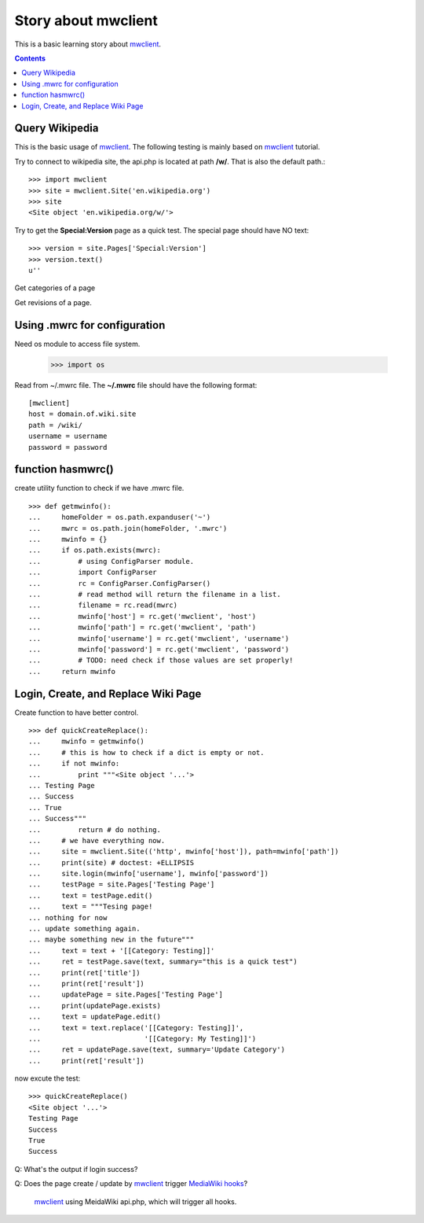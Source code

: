 Story about mwclient
====================

This is a basic learning story about mwclient_.

.. contents::
   :depth: 5

Query Wikipedia
---------------

This is the basic usage of mwclient_. 
The following testing is mainly based on mwclient_ tutorial.

Try to connect to wikipedia site, the api.php is located at 
path **/w/**. That is also the default path.::

  >>> import mwclient
  >>> site = mwclient.Site('en.wikipedia.org')
  >>> site
  <Site object 'en.wikipedia.org/w/'>

Try to get the **Special:Version** page as a quick test.
The special page should have NO text::

  >>> version = site.Pages['Special:Version']
  >>> version.text()
  u''

Get categories of a page

Get revisions of a page.

Using .mwrc for configuration
-----------------------------

Need os module to access file system.

  >>> import os

Read from ~/.mwrc file. 
The **~/.mwrc** file should have the following format::

  [mwclient]
  host = domain.of.wiki.site
  path = /wiki/
  username = username
  password = password

function hasmwrc()
------------------

create utility function to check if we have .mwrc file.
::

  >>> def getmwinfo():
  ...     homeFolder = os.path.expanduser('~')
  ...     mwrc = os.path.join(homeFolder, '.mwrc')
  ...     mwinfo = {}
  ...     if os.path.exists(mwrc):
  ...         # using ConfigParser module.
  ...         import ConfigParser
  ...         rc = ConfigParser.ConfigParser()
  ...         # read method will return the filename in a list.
  ...         filename = rc.read(mwrc)
  ...         mwinfo['host'] = rc.get('mwclient', 'host')
  ...         mwinfo['path'] = rc.get('mwclient', 'path')
  ...         mwinfo['username'] = rc.get('mwclient', 'username')
  ...         mwinfo['password'] = rc.get('mwclient', 'password')
  ...         # TODO: need check if those values are set properly!
  ...     return mwinfo

Login, Create, and Replace Wiki Page
------------------------------------

Create function to have better control.
::

  >>> def quickCreateReplace():
  ...     mwinfo = getmwinfo()
  ...     # this is how to check if a dict is empty or not.
  ...     if not mwinfo:
  ...         print """<Site object '...'>
  ... Testing Page
  ... Success
  ... True
  ... Success"""
  ...         return # do nothing.
  ...     # we have everything now.
  ...     site = mwclient.Site(('http', mwinfo['host']), path=mwinfo['path'])
  ...     print(site) # doctest: +ELLIPSIS
  ...     site.login(mwinfo['username'], mwinfo['password'])
  ...     testPage = site.Pages['Testing Page']
  ...     text = testPage.edit()
  ...     text = """Tesing page! 
  ... nothing for now
  ... update something again.
  ... maybe something new in the future"""
  ...     text = text + '[[Category: Testing]]'
  ...     ret = testPage.save(text, summary="this is a quick test")
  ...     print(ret['title'])
  ...     print(ret['result'])
  ...     updatePage = site.Pages['Testing Page']
  ...     print(updatePage.exists)
  ...     text = updatePage.edit()
  ...     text = text.replace('[[Category: Testing]]', 
  ...                         '[[Category: My Testing]]')
  ...     ret = updatePage.save(text, summary='Update Category')
  ...     print(ret['result'])

now excute the test::

  >>> quickCreateReplace()
  <Site object '...'>
  Testing Page
  Success
  True
  Success

Q: What's the output if login success?

Q: Does the page create / update by mwclient_ trigger 
`MediaWiki hooks`_?
  mwclient_ using MeidaWiki api.php, which will trigger all hooks.

.. _mwclient: https://github.com/mwclient/mwclient
.. _MediaWiki hooks: http://www.mediawiki.org/wiki/Manual:Hooks
.. _MediaWiki api.php: http://www.mediawiki.org/wiki/Manual:Api.php
